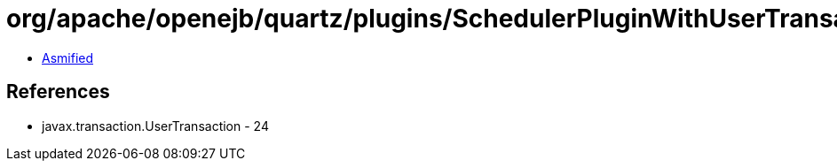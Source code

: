 = org/apache/openejb/quartz/plugins/SchedulerPluginWithUserTransactionSupport.class

 - link:SchedulerPluginWithUserTransactionSupport-asmified.java[Asmified]

== References

 - javax.transaction.UserTransaction - 24
